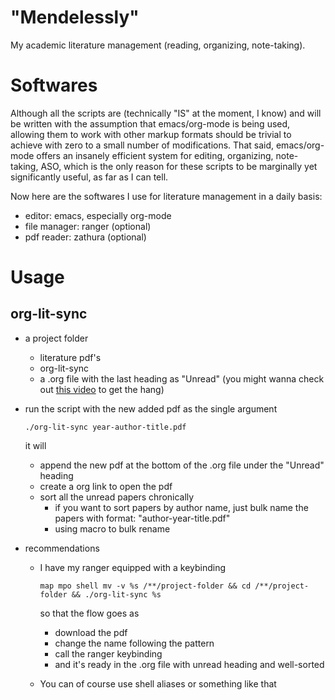 * "Mendelessly"
  My academic literature management (reading, organizing, note-taking).

* Softwares
  Although all the scripts are (technically "IS" at the moment, I
  know) and will be written with the assumption that emacs/org-mode is
  being used, allowing them to work with other markup formats should
  be trivial to achieve with zero to a small number of
  modifications. That said, emacs/org-mode offers an insanely
  efficient system for editing, organizing, note-taking, ASO, which is
  the only reason for these scripts to be marginally yet
  significantly useful, as far as I can tell.

  Now here are the softwares I use for literature management in a
  daily basis:
  - editor: emacs, especially org-mode
  - file manager: ranger (optional)
  - pdf reader: zathura (optional) 

* Usage
** org-lit-sync
   - a project folder
     - literature pdf's
     - org-lit-sync
     - a .org file with the last heading as "Unread" (you might wanna
       check out [[https://www.youtube.com/watch?v=LFO2UbzbZhA][this video]] to get the hang)
   - run the script with the new added pdf as the single argument
     #+BEGIN_SRC shell
     ./org-lit-sync year-author-title.pdf
     #+END_SRC
     it will
     - append the new pdf at the bottom of the .org file under the
       "Unread" heading
     - create a org link to open the pdf
     - sort all the unread papers chronically
       - if you want to sort papers by author name, just bulk name the
         papers with format: "author-year-title.pdf"
       - using macro to bulk rename
   - recommendations
     - I have my ranger equipped with a keybinding
     #+BEGIN_SRC shell
     map mpo shell mv -v %s /**/project-folder && cd /**/project-folder && ./org-lit-sync %s
     #+END_SRC
       so that the flow goes as
       - download the pdf
       - change the name following the pattern
       - call the ranger keybinding
       - and it's ready in the .org file with unread heading and
         well-sorted
     - You can of course use shell aliases or something like that
